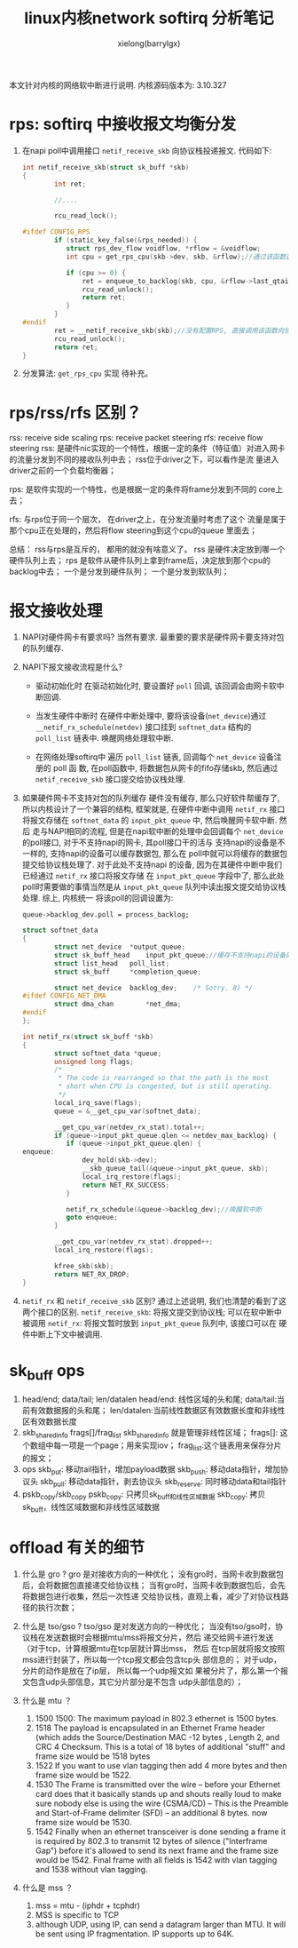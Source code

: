 #+TITLE: linux内核network softirq 分析笔记
#+AUTHOR: xielong(barrylgx)
#+EMAIL:  barrylgx@163.com
#+DESCRIPTION:
#+KEYWORDS:
#+LANGUAGE:  cn
#+OPTIONS: ^:{}
#+OPTIONS:   H:4 num:t toc:t \n:nil @:t ::t |:t ^:t -:t f:t *:t <:t
#+HTML_HEAD: <link rel="stylesheet" type="text/css" href="../orgstyle.css"/>

本文针对内核的网络软中断进行说明. 内核源码版本为: 3.10.327

* rps: softirq 中接收报文均衡分发
  1. 在napi poll中调用接口 =netif_receive_skb= 向协议栈投递报文.
     代码如下:
     #+BEGIN_SRC c
     int netif_receive_skb(struct sk_buff *skb)
     {
             int ret;

             //....

             rcu_read_lock();

     #ifdef CONFIG_RPS
             if (static_key_false(&rps_needed)) {
             	struct rps_dev_flow voidflow, *rflow = &voidflow;
             	int cpu = get_rps_cpu(skb->dev, skb, &rflow);//通过该函数选择分发到那个cpu

             	if (cpu >= 0) {
             		ret = enqueue_to_backlog(skb, cpu, &rflow->last_qtail);//insert到相应的cpu的积压队列中.
             		rcu_read_unlock();
             		return ret;
             	}
             }
     #endif
             ret = __netif_receive_skb(skb);//没有配置RPS, 直接调用该函数向协议栈投递报文.
             rcu_read_unlock();
             return ret;
     }
     #+END_SRC

  2. 分发算法: =get_rps_cpu= 实现
     待补充。


* rps/rss/rfs 区别？
  rss: receive side scaling
  rps: receive packet steering
  rfs: receive flow steering
  rss: 是硬件nic实现的一个特性，根据一定的条件（特征值）对进入网卡
  的流量分发到不同的接收队列中去； rss位于driver之下，可以看作是流
  量进入driver之前的一个负载均衡器；

  rps: 是软件实现的一个特性，也是根据一定的条件将frame分发到不同的
  core上去；

  rfs: 与rps位于同一个层次， 在driver之上，在分发流量时考虑了这个
  流量是属于那个cpu正在处理的，然后将flow steering到这个cpu的queue
  里面去；

  总结： rss与rps是互斥的， 都用的就没有啥意义了。
  rss 是硬件决定放到哪一个硬件队列上去；
  rps 是软件从硬件队列上拿到frame后，决定放到那个cpu的backlog中去；
  一个是分发到硬件队列； 一个是分发到软队列；


* 报文接收处理
  1. NAPI对硬件网卡有要求吗?
     当然有要求. 最重要的要求是硬件网卡要支持对包的队列缓存.

  2. NAPI下报文接收流程是什么?
     + 驱动初始化时
       在驱动初始化时, 要设置好 =poll= 回调, 该回调会由网卡软中断回调.

     + 当发生硬件中断时
       在硬件中断处理中, 要将该设备(=net_device=)通过
       =__netif_rx_schedule(netdev)= 接口挂到 =softnet_data= 结构的
       =poll_list= 链表中. 唤醒网络处理软中断.

     + 在网络处理softirq中
       遍历 =poll_list= 链表, 回调每个 =net_device= 设备注册的 poll 函
       数, 在poll函数中, 将数据包从网卡的fifo存储skb, 然后通过
       =netif_receive_skb= 接口提交给协议栈处理.

  3. 如果硬件网卡不支持对包的队列缓存
     硬件没有缓存, 那么只好软件帮缓存了, 所以内核设计了一个兼容的结构,
     框架就是, 在硬件中断中调用 =netif_rx= 接口将报文存储在
     =softnet_data= 的 =input_pkt_queue= 中, 然后唤醒网卡软中断. 然后
     走与NAPI相同的流程, 但是在napi软中断的处理中会回调每个
     =net_device= 的poll接口, 对于不支持napi的网卡, 其poll接口干的活与
     支持napi的设备是不一样的, 支持napi的设备可以缓存数据包, 那么在
     poll中就可以将缓存的数据包提交给协议栈处理了. 对于此处不支持napi
     的设备, 因为在其硬件中断中我们已经通过 =netif_rx= 接口将报文存储
     在 =input_pkt_queue= 字段中了, 那么此处poll时需要做的事情当然是从
     =input_pkt_queue= 队列中读出报文提交给协议栈处理. 综上, 内核统一
     将该poll的回调设置为:
     : queue->backlog_dev.poll = process_backlog;

     #+BEGIN_SRC c
     struct softnet_data
     {
             struct net_device	*output_queue;
             struct sk_buff_head	input_pkt_queue;//缓存不支持napi的设备的报文
             struct list_head	poll_list;
             struct sk_buff		*completion_queue;

             struct net_device	backlog_dev;	/* Sorry. 8) */
     #ifdef CONFIG_NET_DMA
             struct dma_chan		*net_dma;
     #endif
     };

     int netif_rx(struct sk_buff *skb)
     {
             struct softnet_data *queue;
             unsigned long flags;
             /*
              * The code is rearranged so that the path is the most
              * short when CPU is congested, but is still operating.
              */
             local_irq_save(flags);
             queue = &__get_cpu_var(softnet_data);

             __get_cpu_var(netdev_rx_stat).total++;
             if (queue->input_pkt_queue.qlen <= netdev_max_backlog) {
             	if (queue->input_pkt_queue.qlen) {
     enqueue:
             		dev_hold(skb->dev);
             		__skb_queue_tail(&queue->input_pkt_queue, skb);
             		local_irq_restore(flags);
             		return NET_RX_SUCCESS;
             	}

             	netif_rx_schedule(&queue->backlog_dev);//唤醒软中断
             	goto enqueue;
             }

             __get_cpu_var(netdev_rx_stat).dropped++;
             local_irq_restore(flags);

             kfree_skb(skb);
             return NET_RX_DROP;
     }
     #+END_SRC

  4. =netif_rx= 和 =netif_receive_skb= 区别?
     通过上述说明, 我们也清楚的看到了这两个接口的区别.
     =netif_receive_skb=: 将报文提交到协议栈; 可以在软中断中被调用
     =netif_rx=: 将报文暂时放到 =input_pkt_queue= 队列中, 该接口可以在
     硬件中断上下文中被调用.


* sk_buff ops
  1) head/end; data/tail; len/datalen
     head/end: 线性区域的头和尾;
     data/tail:当前有效数据报的头和尾；
     len/datalen:当前线性数据区有效数据长度和非线性区有效数据长度
  2) skb_shared_info frags[]/frag_list
     skb_shared_info 就是管理非线性区域；
     frags[]: 这个数组中每一项是一个page；用来实现iov；
     frag_list:这个链表用来保存分片的报文；
  3) ops
     skb_put:  移动tail指针，增加payload数据
     skb_push: 移动data指针，增加协议头
     skb_pull: 移动data指针，剥去协议头
     skb_reserve: 同时移动data和tail指针
  4) pskb_copy/skb_copy
     pskb_copy: 只拷贝sk_buff和线性区域数据
     skb_copy:  拷贝sk_buff，线性区域数据和非线性区域数据


* offload 有关的细节
  1. 什么是 gro ?
     gro 是对接收方向的一种优化；
     没有gro时，当网卡收到数据包后，会将数据包直接递交给协议栈；
     当有gro时，当网卡收到数据包后，会先将数据包进行收集，然后一次性递
     交给协议栈，直观上看，减少了对协议栈路径的执行次数；
  2. 什么是 tso/gso ?
     tso/gso 是对发送方向的一种优化；
     当没有tso/gso时，协议栈在发送数据时会根据mtu/mss将报文分片，然后
     递交给网卡进行发送（对于tcp，计算根据mtu在tcp层就计算出mss， 然后
     在tcp层就将报文按照mss进行封装了，所以每一个tcp报文都会包含tcp头
     部信息的； 对于udp，分片的动作是放在了ip层， 所以每一个udp报文如
     果被分片了，那么第一个报文包含udp头部信息，其它分片部分是不包含
     udp头部信息的）；

  3. 什么是 mtu ？
     1) 1500
        1500: The maximum payload in 802.3 ethernet is 1500 bytes.
     2) 1518
        The payload is encapsulated in an Ethernet Frame header (which
        adds the Source/Destination MAC -12 bytes , Length 2, and CRC
        4 Checksum. This is a total of 18 bytes of additional "stuff"
        and frame size would be 1518 bytes
     3) 1522
        If you want to use vlan tagging then add 4 more bytes and then frame size would be 1522.
     4) 1530
        The Frame is transmitted over the wire -- before your Ethernet
        card does that it basically stands up and shouts really loud
        to make sure nobody else is using the wire (CSMA/CD) -- This
        is the Preamble and Start-of-Frame delimiter (SFD) -- an
        additional 8 bytes. now frame size would be 1530.
     5) 1542
        Finally when an ethernet transceiver is done sending a frame
        it is required by 802.3 to transmit 12 bytes of silence
        ("Interframe Gap") before it's allowed to send its next frame
        and the frame size would be 1542.
        Final frame with all fields is 1542 with vlan tagging and 1538
        without vlan tagging.

  4. 什么是 mss ？
     1) mss = mtu - (iphdr + tcphdr)
     2) MSS is specific to TCP
     3) although UDP, using IP, can send a datagram larger than MTU.
        It will be sent using IP fragmentation.  IP supports up to
        64K.
